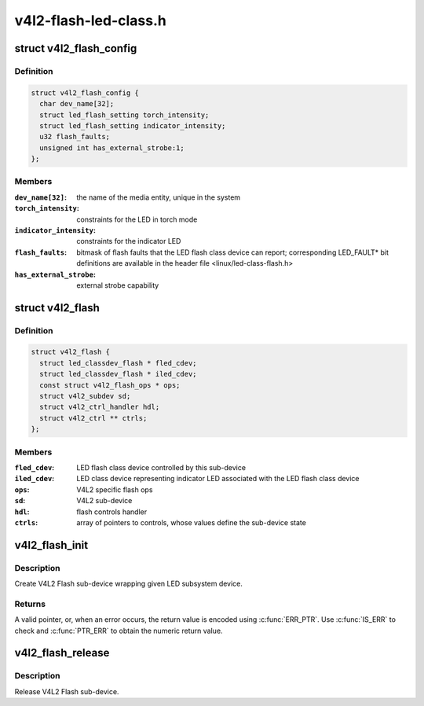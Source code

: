 .. -*- coding: utf-8; mode: rst -*-

======================
v4l2-flash-led-class.h
======================


.. _`v4l2_flash_config`:

struct v4l2_flash_config
========================

.. c:type:: v4l2_flash_config

    V4L2 Flash sub-device initialization data


.. _`v4l2_flash_config.definition`:

Definition
----------

.. code-block:: c

  struct v4l2_flash_config {
    char dev_name[32];
    struct led_flash_setting torch_intensity;
    struct led_flash_setting indicator_intensity;
    u32 flash_faults;
    unsigned int has_external_strobe:1;
  };


.. _`v4l2_flash_config.members`:

Members
-------

:``dev_name[32]``:
    the name of the media entity,
    unique in the system

:``torch_intensity``:
    constraints for the LED in torch mode

:``indicator_intensity``:
    constraints for the indicator LED

:``flash_faults``:
    bitmask of flash faults that the LED flash class
    device can report; corresponding LED_FAULT\* bit
    definitions are available in the header file
    <linux/led-class-flash.h>

:``has_external_strobe``:
    external strobe capability




.. _`v4l2_flash`:

struct v4l2_flash
=================

.. c:type:: v4l2_flash

    Flash sub-device context


.. _`v4l2_flash.definition`:

Definition
----------

.. code-block:: c

  struct v4l2_flash {
    struct led_classdev_flash * fled_cdev;
    struct led_classdev_flash * iled_cdev;
    const struct v4l2_flash_ops * ops;
    struct v4l2_subdev sd;
    struct v4l2_ctrl_handler hdl;
    struct v4l2_ctrl ** ctrls;
  };


.. _`v4l2_flash.members`:

Members
-------

:``fled_cdev``:
    LED flash class device controlled by this sub-device

:``iled_cdev``:
    LED class device representing indicator LED associated
    with the LED flash class device

:``ops``:
    V4L2 specific flash ops

:``sd``:
    V4L2 sub-device

:``hdl``:
    flash controls handler

:``ctrls``:
    array of pointers to controls, whose values define
    the sub-device state




.. _`v4l2_flash_init`:

v4l2_flash_init
===============

.. c:function:: struct v4l2_flash *v4l2_flash_init (struct device *dev, struct device_node *of_node, struct led_classdev_flash *fled_cdev, struct led_classdev_flash *iled_cdev, const struct v4l2_flash_ops *ops, struct v4l2_flash_config *config)

    initialize V4L2 flash led sub-device

    :param struct device \*dev:
        flash device, e.g. an I2C device

    :param struct device_node \*of_node:
        of_node of the LED, may be NULL if the same as device's

    :param struct led_classdev_flash \*fled_cdev:
        LED flash class device to wrap

    :param struct led_classdev_flash \*iled_cdev:
        LED flash class device representing indicator LED associated
        with fled_cdev, may be NULL

    :param const struct v4l2_flash_ops \*ops:
        V4L2 Flash device ops

    :param struct v4l2_flash_config \*config:
        initialization data for V4L2 Flash sub-device



.. _`v4l2_flash_init.description`:

Description
-----------

Create V4L2 Flash sub-device wrapping given LED subsystem device.



.. _`v4l2_flash_init.returns`:

Returns
-------

A valid pointer, or, when an error occurs, the return
value is encoded using :c:func:`ERR_PTR`. Use :c:func:`IS_ERR` to check and
:c:func:`PTR_ERR` to obtain the numeric return value.



.. _`v4l2_flash_release`:

v4l2_flash_release
==================

.. c:function:: void v4l2_flash_release (struct v4l2_flash *v4l2_flash)

    release V4L2 Flash sub-device

    :param struct v4l2_flash \*v4l2_flash:
        the V4L2 Flash sub-device to release



.. _`v4l2_flash_release.description`:

Description
-----------

Release V4L2 Flash sub-device.

